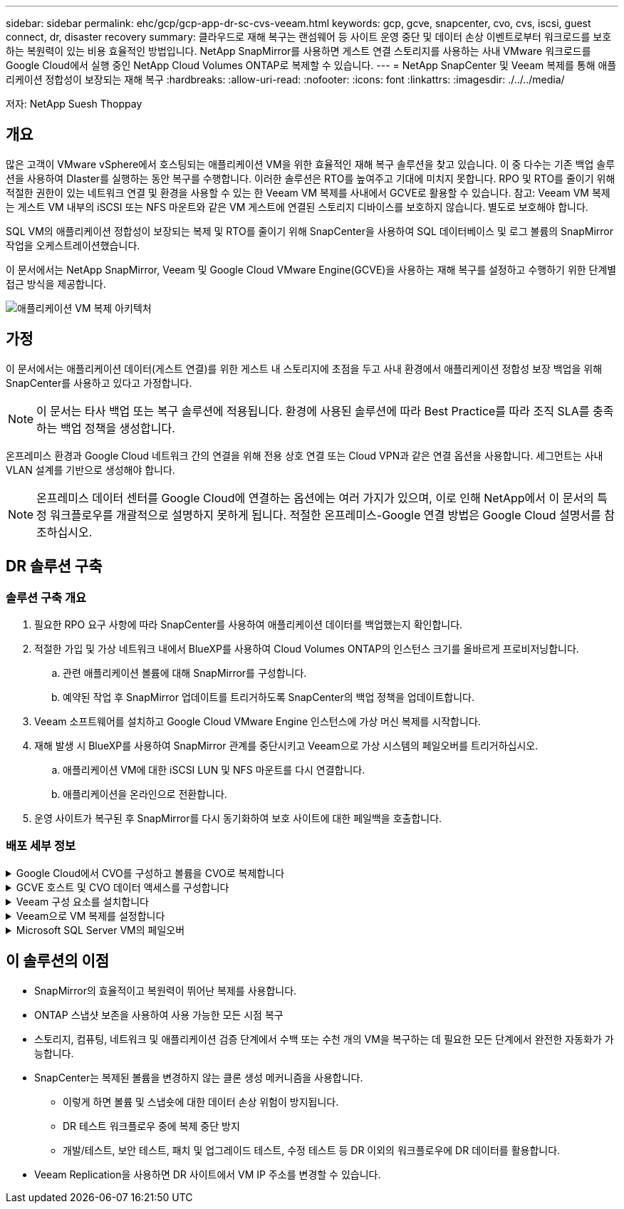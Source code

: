 ---
sidebar: sidebar 
permalink: ehc/gcp/gcp-app-dr-sc-cvs-veeam.html 
keywords: gcp, gcve, snapcenter, cvo, cvs, iscsi, guest connect, dr, disaster recovery 
summary: 클라우드로 재해 복구는 랜섬웨어 등 사이트 운영 중단 및 데이터 손상 이벤트로부터 워크로드를 보호하는 복원력이 있는 비용 효율적인 방법입니다. NetApp SnapMirror를 사용하면 게스트 연결 스토리지를 사용하는 사내 VMware 워크로드를 Google Cloud에서 실행 중인 NetApp Cloud Volumes ONTAP로 복제할 수 있습니다. 
---
= NetApp SnapCenter 및 Veeam 복제를 통해 애플리케이션 정합성이 보장되는 재해 복구
:hardbreaks:
:allow-uri-read: 
:nofooter: 
:icons: font
:linkattrs: 
:imagesdir: ./../../media/


[role="lead"]
저자: NetApp Suesh Thoppay



== 개요

많은 고객이 VMware vSphere에서 호스팅되는 애플리케이션 VM을 위한 효율적인 재해 복구 솔루션을 찾고 있습니다. 이 중 다수는 기존 백업 솔루션을 사용하여 DIaster를 실행하는 동안 복구를 수행합니다.
이러한 솔루션은 RTO를 높여주고 기대에 미치지 못합니다. RPO 및 RTO를 줄이기 위해 적절한 권한이 있는 네트워크 연결 및 환경을 사용할 수 있는 한 Veeam VM 복제를 사내에서 GCVE로 활용할 수 있습니다.
참고: Veeam VM 복제는 게스트 VM 내부의 iSCSI 또는 NFS 마운트와 같은 VM 게스트에 연결된 스토리지 디바이스를 보호하지 않습니다. 별도로 보호해야 합니다.

SQL VM의 애플리케이션 정합성이 보장되는 복제 및 RTO를 줄이기 위해 SnapCenter을 사용하여 SQL 데이터베이스 및 로그 볼륨의 SnapMirror 작업을 오케스트레이션했습니다.

이 문서에서는 NetApp SnapMirror, Veeam 및 Google Cloud VMware Engine(GCVE)을 사용하는 재해 복구를 설정하고 수행하기 위한 단계별 접근 방식을 제공합니다.

image:dr-cvs-gcve-veeam-image1.png["애플리케이션 VM 복제 아키텍처"]



== 가정

이 문서에서는 애플리케이션 데이터(게스트 연결)를 위한 게스트 내 스토리지에 초점을 두고 사내 환경에서 애플리케이션 정합성 보장 백업을 위해 SnapCenter를 사용하고 있다고 가정합니다.


NOTE: 이 문서는 타사 백업 또는 복구 솔루션에 적용됩니다. 환경에 사용된 솔루션에 따라 Best Practice를 따라 조직 SLA를 충족하는 백업 정책을 생성합니다.

온프레미스 환경과 Google Cloud 네트워크 간의 연결을 위해 전용 상호 연결 또는 Cloud VPN과 같은 연결 옵션을 사용합니다. 세그먼트는 사내 VLAN 설계를 기반으로 생성해야 합니다.


NOTE: 온프레미스 데이터 센터를 Google Cloud에 연결하는 옵션에는 여러 가지가 있으며, 이로 인해 NetApp에서 이 문서의 특정 워크플로우를 개괄적으로 설명하지 못하게 됩니다. 적절한 온프레미스-Google 연결 방법은 Google Cloud 설명서를 참조하십시오.



== DR 솔루션 구축



=== 솔루션 구축 개요

. 필요한 RPO 요구 사항에 따라 SnapCenter를 사용하여 애플리케이션 데이터를 백업했는지 확인합니다.
. 적절한 가입 및 가상 네트워크 내에서 BlueXP를 사용하여 Cloud Volumes ONTAP의 인스턴스 크기를 올바르게 프로비저닝합니다.
+
.. 관련 애플리케이션 볼륨에 대해 SnapMirror를 구성합니다.
.. 예약된 작업 후 SnapMirror 업데이트를 트리거하도록 SnapCenter의 백업 정책을 업데이트합니다.


. Veeam 소프트웨어를 설치하고 Google Cloud VMware Engine 인스턴스에 가상 머신 복제를 시작합니다.
. 재해 발생 시 BlueXP를 사용하여 SnapMirror 관계를 중단시키고 Veeam으로 가상 시스템의 페일오버를 트리거하십시오.
+
.. 애플리케이션 VM에 대한 iSCSI LUN 및 NFS 마운트를 다시 연결합니다.
.. 애플리케이션을 온라인으로 전환합니다.


. 운영 사이트가 복구된 후 SnapMirror를 다시 동기화하여 보호 사이트에 대한 페일백을 호출합니다.




=== 배포 세부 정보

.Google Cloud에서 CVO를 구성하고 볼륨을 CVO로 복제합니다
[%collapsible]
====
첫 번째 단계는 Google Cloud에서 Cloud Volumes ONTAP를 구성하는 것입니다 (https://docs.netapp.com/us-en/netapp-solutions/ehc/gcp/gcp-guest.html["CVO"^])를 사용하여 원하는 볼륨을 Cloud Volumes ONTAP에 복제하고 원하는 빈도와 스냅샷 보존 기능을 사용할 수 있습니다.

image:dr-cvo-gcve-image2.png["오류: 그래픽 이미지가 없습니다"]

SnapCenter 설정 및 데이터 복제에 대한 단계별 지침은 을 참조하십시오 https://docs.netapp.com/us-en/netapp-solutions/ehc/aws/aws-guest-dr-config-snapmirror.html["SnapCenter를 사용하여 복제를 설정합니다"]

.SnapCenter를 사용한 SQL VM 보호 검토
video::395e33db-0d63-4e48-8898-b01200f006ca[panopto]
====
.GCVE 호스트 및 CVO 데이터 액세스를 구성합니다
[%collapsible]
====
SDDC를 배포할 때 고려해야 할 두 가지 중요한 요소는 GCVE 솔루션의 SDDC 클러스터의 크기와 SDDC를 사용할 수 있는 기간 입니다. 재해 복구 솔루션의 두 가지 주요 고려 사항은 전체 운영 비용을 절감하는 데 도움이 됩니다. SDDC는 최대 3개의 호스트까지 구성할 수 있으며, 전체 구축 환경에서 다중 호스트 클러스터까지 가능합니다.

NFS 데이터 저장소용 NetApp Cloud Volume Service와 SQL 데이터베이스 및 로그용 Cloud Volumes ONTAP를 모든 VPC 및 GCVE에 구축할 수 있습니다. NFS 데이터 저장소를 마운트하고 VM을 iSCSI LUN에 연결하려면 해당 VPC에 대한 전용 연결이 있어야 합니다.

GCVE SDDC를 구성하려면 를 참조하십시오 https://docs.netapp.com/us-en/netapp-solutions/ehc/gcp/gcp-setup.html["Google Cloud Platform(GCP)에서 가상화 환경 구축 및 구성"^]. 먼저 GCVE 호스트에 상주하는 게스트 VM이 연결이 설정된 후 Cloud Volumes ONTAP의 데이터를 사용할 수 있는지 확인합니다.

Cloud Volumes ONTAP 및 GCVE가 올바르게 구성된 후에는 Veeam 복제 기능을 사용하고 Cloud Volumes ONTAP에 애플리케이션 볼륨 복사본에 SnapMirror를 활용하여 사내 워크로드(게스트 내 스토리지가 있는 애플리케이션 VMDK 및 VM이 있는 VM)를 GCVE로 자동 복구하도록 Veeam 구성을 시작하십시오.

====
.Veeam 구성 요소를 설치합니다
[%collapsible]
====
Veeam 백업 서버, 백업 저장소 및 구축해야 하는 백업 프록시가 구축 시나리오에 기반을 두고 있습니다. 이 경우 Veeam 및 스케일아웃 저장소에도 오브젝트 저장소를 구축할 필요가 없습니다.
https://helpcenter.veeam.com/docs/backup/vsphere/replication_components.html?ver=120["설치 절차는 Veeam 설명서를 참조하십시오"]
자세한 내용은 을 참조하십시오 link:gcp-migrate-veeam.html["Veeam 복제를 사용한 마이그레이션"]

====
.Veeam으로 VM 복제를 설정합니다
[%collapsible]
====
사내 vCenter와 GCVE vCenter를 모두 Veeam에 등록해야 합니다. https://helpcenter.veeam.com/docs/backup/vsphere/replica_job.html?ver=120["vSphere VM 복제 작업을 설정합니다"] 마법사의 게스트 처리 단계에서 애플리케이션 인식 백업 및 복구를 위해 SnapCenter를 활용할 예정이므로 애플리케이션 처리 비활성화 를 선택합니다.

video::8b7e4a9b-7de1-4d48-a8e2-b01200f00692[panopto,width=360]
====
.Microsoft SQL Server VM의 페일오버
[%collapsible]
====
video::9762dc99-081b-41a2-ac68-b01200f00ac0[panopto,width=360]
====


== 이 솔루션의 이점

* SnapMirror의 효율적이고 복원력이 뛰어난 복제를 사용합니다.
* ONTAP 스냅샷 보존을 사용하여 사용 가능한 모든 시점 복구
* 스토리지, 컴퓨팅, 네트워크 및 애플리케이션 검증 단계에서 수백 또는 수천 개의 VM을 복구하는 데 필요한 모든 단계에서 완전한 자동화가 가능합니다.
* SnapCenter는 복제된 볼륨을 변경하지 않는 클론 생성 메커니즘을 사용합니다.
+
** 이렇게 하면 볼륨 및 스냅숏에 대한 데이터 손상 위험이 방지됩니다.
** DR 테스트 워크플로우 중에 복제 중단 방지
** 개발/테스트, 보안 테스트, 패치 및 업그레이드 테스트, 수정 테스트 등 DR 이외의 워크플로우에 DR 데이터를 활용합니다.


* Veeam Replication을 사용하면 DR 사이트에서 VM IP 주소를 변경할 수 있습니다.

